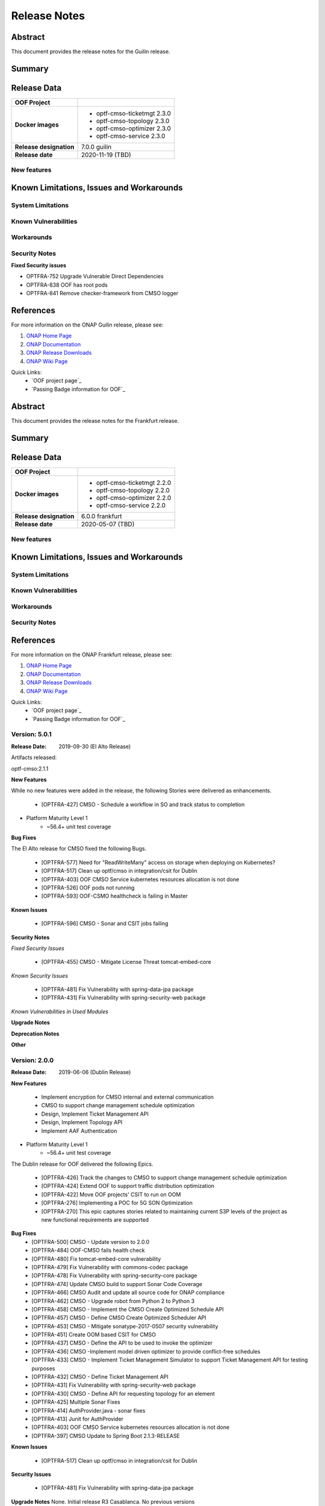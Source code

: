 ..
 This work is licensed under a Creative Commons Attribution 4.0
 International License.

=============
Release Notes
=============

..      ===========================
..      * * *    GUILIN    * * *
..      ===========================

Abstract
========

This document provides the release notes for the Guilin release.

Summary
=======


Release Data
============


+--------------------------------------+--------------------------------------+
| **OOF Project**                      |                                      |
|                                      |                                      |
+--------------------------------------+--------------------------------------+
| **Docker images**                    | - optf-cmso-ticketmgt 2.3.0          |
|                                      | - optf-cmso-topology 2.3.0           |
|                                      | - optf-cmso-optimizer 2.3.0          |
|                                      | - optf-cmso-service 2.3.0            |
|                                      |                                      |
|                                      |                                      |
|                                      |                                      |
|                                      |                                      |
+--------------------------------------+--------------------------------------+
| **Release designation**              | 7.0.0 guilin                         |
|                                      |                                      |
+--------------------------------------+--------------------------------------+
| **Release date**                     | 2020-11-19 (TBD)                     |
|                                      |                                      |
+--------------------------------------+--------------------------------------+


New features
------------



Known Limitations, Issues and Workarounds
=========================================

System Limitations
------------------


Known Vulnerabilities
---------------------


Workarounds
-----------


Security Notes
--------------

**Fixed Security issues**

- OPTFRA-752 Upgrade Vulnerable Direct Dependencies
- OPTFRA-838 OOF has root pods
- OPTFRA-841 Remove checker-framework from CMSO logger

References
==========

For more information on the ONAP Guilin release, please see:

#. `ONAP Home Page`_
#. `ONAP Documentation`_
#. `ONAP Release Downloads`_
#. `ONAP Wiki Page`_


.. _`ONAP Home Page`: https://www.onap.org
.. _`ONAP Wiki Page`: https://wiki.onap.org
.. _`ONAP Documentation`: https://docs.onap.org
.. _`ONAP Release Downloads`: https://git.onap.org

Quick Links:
    - `OOF project page`_
    - `Passing Badge information for OOF`_

..      ===========================
..      * * *    FRANKFURT    * * *
..      ===========================

Abstract
========

This document provides the release notes for the Frankfurt release.

Summary
=======


Release Data
============


+--------------------------------------+--------------------------------------+
| **OOF Project**                      |                                      |
|                                      |                                      |
+--------------------------------------+--------------------------------------+
| **Docker images**                    | - optf-cmso-ticketmgt 2.2.0          |
|                                      | - optf-cmso-topology 2.2.0           |
|                                      | - optf-cmso-optimizer 2.2.0          |
|                                      | - optf-cmso-service 2.2.0            |
|                                      |                                      |
|                                      |                                      |
|                                      |                                      |
|                                      |                                      |
+--------------------------------------+--------------------------------------+
| **Release designation**              | 6.0.0 frankfurt                      |
|                                      |                                      |
+--------------------------------------+--------------------------------------+
| **Release date**                     | 2020-05-07 (TBD)                     |
|                                      |                                      |
+--------------------------------------+--------------------------------------+


New features
------------



Known Limitations, Issues and Workarounds
=========================================

System Limitations
------------------


Known Vulnerabilities
---------------------


Workarounds
-----------


Security Notes
--------------


References
==========

For more information on the ONAP Frankfurt release, please see:

#. `ONAP Home Page`_
#. `ONAP Documentation`_
#. `ONAP Release Downloads`_
#. `ONAP Wiki Page`_


.. _`ONAP Home Page`: https://www.onap.org
.. _`ONAP Wiki Page`: https://wiki.onap.org
.. _`ONAP Documentation`: https://docs.onap.org
.. _`ONAP Release Downloads`: https://git.onap.org

Quick Links:
    - `OOF project page`_
    - `Passing Badge information for OOF`_

..      ===========================
..      * * *    El Alto      * * *
..      ===========================

Version: 5.0.1
--------------

:Release Date: 2019-09-30 (El Alto Release)

Artifacts released:

optf-cmso:2.1.1

**New Features**

While no new features were added in the release, the following Stories were delivered as enhancements.

    * [OPTFRA-427] CMSO - Schedule a workflow in SO and track status to completion

* Platform Maturity Level 1
    * ~56.4+ unit test coverage

**Bug Fixes**

The El Alto release for CMSO fixed the following Bugs.

    * [OPTFRA-577] Need for "ReadWriteMany" access on storage when deploying on Kubernetes?
    * [OPTFRA-517] Clean up optf/cmso in integration/csit for Dublin
    * [OPTFRA-403] OOF CMSO Service kubernetes resources allocation is not done
    * [OPTFRA-526] OOF pods not running
    * [OPTFRA-593] OOF-CSMO healthcheck is failing in Master


**Known Issues**

    * [OPTFRA-596] CMSO - Sonar and CSIT jobs failing

**Security Notes**

*Fixed Security Issues*

    * [OPTFRA-455] CMSO - Mitigate License Threat tomcat-embed-core

*Known Security Issues*

    * [OPTFRA-481] Fix Vulnerability with spring-data-jpa package
    * [OPTFRA-431] Fix Vulnerability with spring-security-web package

*Known Vulnerabilities in Used Modules*

**Upgrade Notes**


**Deprecation Notes**


**Other**


Version: 2.0.0
--------------

:Release Date: 2019-06-06 (Dublin Release)

**New Features**

   * Implement encryption for CMSO internal and external communication
   * CMSO to support change management schedule optimization
   * Design, Implement Ticket Management API
   * Design, Implement Topology API
   * Implement AAF Authentication

* Platform Maturity Level 1
    * ~56.4+ unit test coverage

The Dublin release for OOF delivered the following Epics.

    * [OPTFRA-426]	Track the changes to CMSO to support change management schedule optimization
    * [OPTFRA-424]	Extend OOF to support traffic distribution optimization
    * [OPTFRA-422]	Move OOF projects' CSIT to run on OOM
    * [OPTFRA-276]	Implementing a POC for 5G SON Optimization
    * [OPTFRA-270]	This epic captures stories related to maintaining current S3P levels of the project as new functional requirements are supported

**Bug Fixes**
    * [OPTFRA-500]	CMSO  - Update version to 2.0.0
    * [OPTFRA-484]	OOF-CMSO fails health check
    * [OPTFRA-480]	Fix tomcat-embed-core vulnerability
    * [OPTFRA-479]	Fix Vulnerability with commons-codec package
    * [OPTFRA-478]	Fix Vulnerability with spring-security-core package
    * [OPTFRA-474]	Update CMSO build to support Sonar Code Coverage
    * [OPTFRA-466]	CMSO Audit and update all source code for ONAP compliance
    * [OPTFRA-462]	CMSO - Upgrade robot from Python 2 to Python 3
    * [OPTFRA-458]	CMSO - Implement the CMSO Create Optimized Schedule API
    * [OPTFRA-457]	CMSO - Define CMSO Create Optimized Scheduler API
    * [OPTFRA-453]	CMSO - Mitigate sonatype-2017-0507 security vulnerability
    * [OPTFRA-451]	Create OOM based CSIT for CMSO
    * [OPTFRA-437]	CMSO - Define the API to be used to invoke the optimizer
    * [OPTFRA-436]	CMSO -Implement model driven optimizer to provide conflict-free schedules
    * [OPTFRA-433]	CMSO - Implement Ticket Management Simulator to support Ticket Management API for testing purposes
    * [OPTFRA-432]	CMSO - Define Ticket Management API
    * [OPTFRA-431]	Fix Vulnerability with spring-security-web package
    * [OPTFRA-430]	CMSO - Define API for requesting topology for an element
    * [OPTFRA-425]	Multiple Sonar Fixes
    * [OPTFRA-414]	AuthProvider.java - sonar fixes
    * [OPTFRA-413]	Junit for AuthProvider
    * [OPTFRA-403]	OOF CMSO Service kubernetes resources allocation is not done
    * [OPTFRA-397]	CMSO Update to Spring Boot 2.1.3-RELEASE
**Known Issues**

    * [OPTFRA-517]	Clean up optf/cmso in integration/csit for Dublin


**Security Issues**

    * [OPTFRA-481]	Fix Vulnerability with spring-data-jpa  package

**Upgrade Notes**
None. Initial release R3 Casablanca. No previous versions

**Deprecation Notes**
None. Initial release R3 Casablanca. No previous versions

**Other**
None

Quick Links:
    - `OPTFRA project page <https://wiki.onap.org/display/DW/Optimization+Framework+Project>`_
    - `Passing Badge information for OPTFRA <https://bestpractices.coreinfrastructure.org/en/projects/1720>`_
    - `Project Vulnerability Review Table for CMSO <https://wiki.onap.org/pages/viewpage.action?pageId=64005463>`_



Version: 1.0.1
--------------

:Release Date: 2018-11-30 (Casablanca)

**New Project**

**Known Issues**

    * [OPTFRA-386] - Integrate with SO

    * [OPTFRA-387] - Add conflict avoidance optimizaation to schedule creation


**Security Issues**

    * [OPTFRA-397] - Upgrade Spring Boot release

    * [OPTFRA-390] - Support AAF authentication/authorization

    * [OPTFRA-391] - Implement HTTPS on incoming requests



**Upgrade Notes**
None. Initial release R3 Casablanca. No previous versions

**Deprecation Notes**
None. Initial release R3 Casablanca. No previous versions

**Other**
None